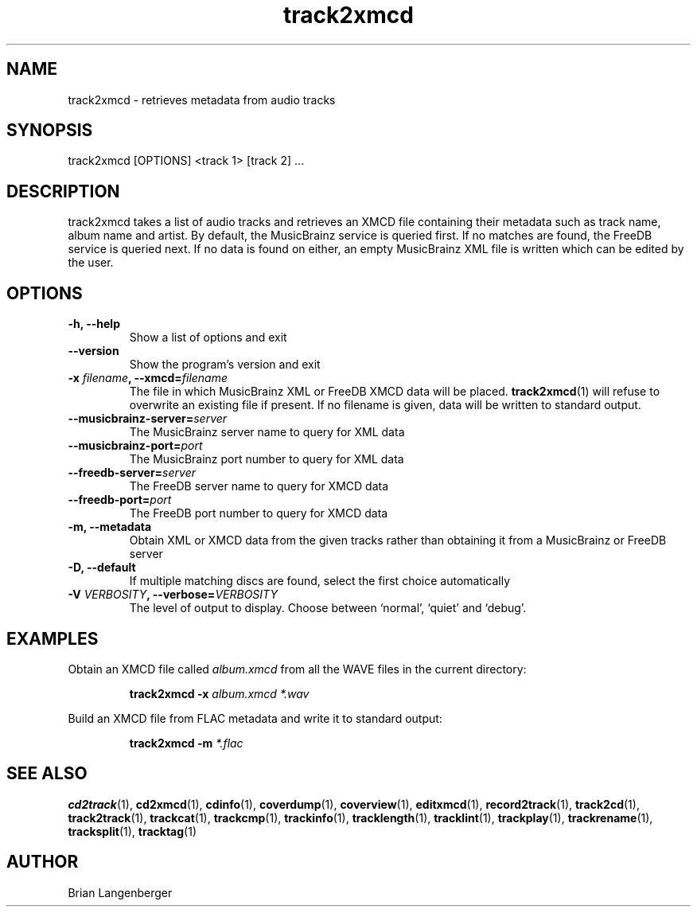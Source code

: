 .TH "track2xmcd" 1 "June 15, 2007" "" "Audio File Metadata Retriever"
.SH NAME
track2xmcd \- retrieves metadata from audio tracks
.SH SYNOPSIS
track2xmcd [OPTIONS] <track 1> [track 2] ...
.SH DESCRIPTION
.PP
track2xmcd takes a list of audio tracks and retrieves an XMCD file
containing their metadata such as track name, album name and artist.
By default, the MusicBrainz service is queried first.
If no matches are found, the FreeDB service is queried next.
If no data is found on either, an empty MusicBrainz XML file is
written which can be edited by the user.
.SH OPTIONS
.TP
\fB-h, --help\fR
Show a list of options and exit
.TP
\fB--version\fR
Show the program's version and exit
.TP
\fB-x \fIfilename\fB, --xmcd=\fIfilename\fR
The file in which MusicBrainz XML or FreeDB XMCD data will be placed.
.BR track2xmcd (1)
will refuse to overwrite an existing file if present.
If no filename is given, data will be written to
standard output.
.TP
\fB--musicbrainz-server=\fIserver\fR
The MusicBrainz server name to query for XML data
.TP
\fB--musicbrainz-port=\fIport\fR
The MusicBrainz port number to query for XML data
.TP
\fB--freedb-server=\fIserver\fR
The FreeDB server name to query for XMCD data
.TP
\fB--freedb-port=\fIport\fR
The FreeDB port number to query for XMCD data
.TP
\fB-m, --metadata\fR
Obtain XML or XMCD data from the given tracks rather than obtaining it
from a MusicBrainz or FreeDB server
.TP
\fB-D, --default\fR
If multiple matching discs are found, select the first choice automatically
.TP
\fB-V \fIVERBOSITY\fB, --verbose=\fIVERBOSITY\fR
The level of output to display.
Choose between `normal', `quiet' and `debug'.

.SH EXAMPLES
.LP
Obtain an XMCD file called \fIalbum.xmcd\fR from all the WAVE
files in the current directory:
.IP
.B track2xmcd \-x
.I album.xmcd *.wav

.LP
Build an XMCD file from FLAC metadata and write it to standard output:
.IP
.B track2xmcd \-m
.I *.flac

.SH SEE ALSO
.BR cd2track (1),
.BR cd2xmcd (1),
.BR cdinfo (1),
.BR coverdump (1),
.BR coverview (1),
.BR editxmcd (1),
.BR record2track (1),
.BR track2cd (1),
.BR track2track (1),
.BR trackcat (1),
.BR trackcmp (1),
.BR trackinfo (1),
.BR tracklength (1),
.BR tracklint (1),
.BR trackplay (1),
.BR trackrename (1),
.BR tracksplit (1),
.BR tracktag (1)
.SH AUTHOR
Brian Langenberger

